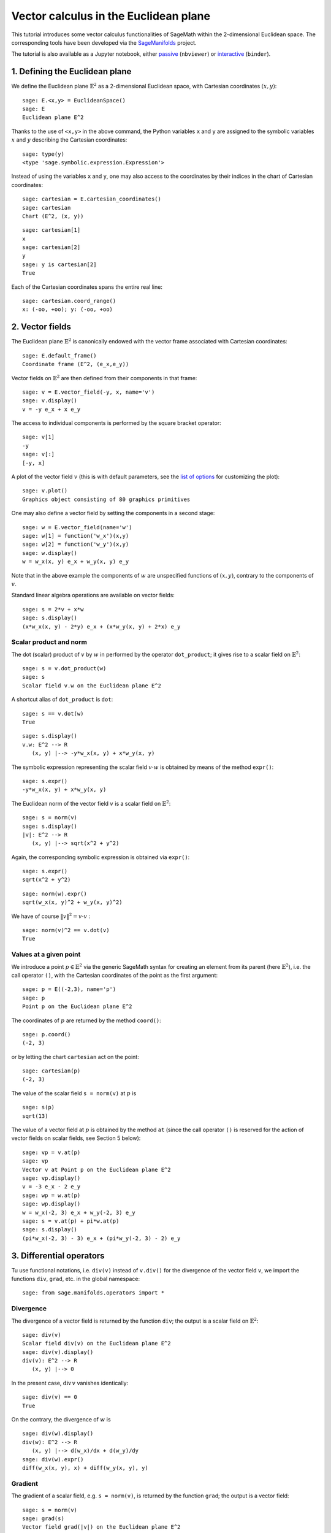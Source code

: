 .. -*- coding: utf-8 -*-

.. linkall

Vector calculus in the Euclidean plane
======================================

This tutorial introduces some vector calculus functionalities of SageMath
within the 2-dimensional Euclidean space.
The corresponding tools have been developed via the
`SageManifolds <https://sagemanifolds.obspm.fr>`__ project.

The tutorial is also available as a Jupyter notebook, either
`passive <https://nbviewer.jupyter.org/github/sagemanifolds/SageManifolds/blob/master/Notebooks/SM_Euclidean_plane.ipynb>`__ (``nbviewer``)
or `interactive <https://mybinder.org/v2/gh/sagemanifolds/SageManifolds/master?filepath=Notebooks/SM_Euclidean_plane.ipynb>`__ (``binder``).


1. Defining the Euclidean plane
-------------------------------

We define the Euclidean plane :math:`\mathbb{E}^2` as a 2-dimensional
Euclidean space, with Cartesian coordinates :math:`(x,y)`:

::

    sage: E.<x,y> = EuclideanSpace()
    sage: E
    Euclidean plane E^2

Thanks to the use of ``<x,y>`` in the above command, the Python
variables ``x`` and ``y`` are assigned to the symbolic variables
:math:`x` and :math:`y` describing the Cartesian coordinates:

::

    sage: type(y)
    <type 'sage.symbolic.expression.Expression'>

Instead of using the variables ``x`` and ``y``, one may also access to
the coordinates by their indices in the chart of Cartesian coordinates:

::

    sage: cartesian = E.cartesian_coordinates()
    sage: cartesian
    Chart (E^2, (x, y))

::

    sage: cartesian[1]
    x
    sage: cartesian[2]
    y
    sage: y is cartesian[2]
    True

Each of the Cartesian coordinates spans the entire real line:

::

    sage: cartesian.coord_range()
    x: (-oo, +oo); y: (-oo, +oo)



2. Vector fields
----------------

The Euclidean plane :math:`\mathbb{E}^2` is canonically endowed with the
vector frame associated with Cartesian coordinates:

::

    sage: E.default_frame()
    Coordinate frame (E^2, (e_x,e_y))

Vector fields on :math:`\mathbb{E}^2` are then defined from their
components in that frame:

::

    sage: v = E.vector_field(-y, x, name='v')
    sage: v.display()
    v = -y e_x + x e_y

The access to individual components is performed by the square bracket
operator:

::

    sage: v[1]
    -y
    sage: v[:]
    [-y, x]

A plot of the vector field :math:`v` (this is with default parameters,
see the `list of
options <http://doc.sagemath.org/html/en/reference/manifolds/sage/manifolds/differentiable/vectorfield.html#sage.manifolds.differentiable.vectorfield.VectorField.plot>`__
for customizing the plot):

::

    sage: v.plot()
    Graphics object consisting of 80 graphics primitives

.. PLOT::

    E = EuclideanSpace(2)
    X = E.default_chart(); x, y = X[:]
    v = E.vector_field(-y, x, name='v')
    g = v.plot()
    sphinx_plot(g)

One may also define a vector field by setting the components in a second
stage:

::

    sage: w = E.vector_field(name='w')
    sage: w[1] = function('w_x')(x,y)
    sage: w[2] = function('w_y')(x,y)
    sage: w.display()
    w = w_x(x, y) e_x + w_y(x, y) e_y

Note that in the above example the components of :math:`w` are
unspecified functions of :math:`(x,y)`, contrary to the components of
:math:`v`.

Standard linear algebra operations are available on vector fields:

::

    sage: s = 2*v + x*w
    sage: s.display()
    (x*w_x(x, y) - 2*y) e_x + (x*w_y(x, y) + 2*x) e_y


Scalar product and norm
~~~~~~~~~~~~~~~~~~~~~~~

The dot (scalar) product of :math:`v` by :math:`w` in performed by the
operator ``dot_product``; it gives rise to a scalar field on
:math:`\mathbb{E}^2`:

::

    sage: s = v.dot_product(w)
    sage: s
    Scalar field v.w on the Euclidean plane E^2

A shortcut alias of ``dot_product`` is ``dot``:

::

    sage: s == v.dot(w)
    True

::

    sage: s.display()
    v.w: E^2 --> R
       (x, y) |--> -y*w_x(x, y) + x*w_y(x, y)

The symbolic expression representing the scalar field :math:`v\cdot w`
is obtained by means of the method ``expr()``:

::

    sage: s.expr()
    -y*w_x(x, y) + x*w_y(x, y)

The Euclidean norm of the vector field :math:`v` is a scalar field on
:math:`\mathbb{E}^2`:

::

    sage: s = norm(v)
    sage: s.display()
    |v|: E^2 --> R
       (x, y) |--> sqrt(x^2 + y^2)

Again, the corresponding symbolic expression is obtained via ``expr()``:

::

    sage: s.expr()
    sqrt(x^2 + y^2)

::

    sage: norm(w).expr()
    sqrt(w_x(x, y)^2 + w_y(x, y)^2)

We have of course :math:`\|v\|^2 = v\cdot v` :

::

    sage: norm(v)^2 == v.dot(v)
    True


Values at a given point
~~~~~~~~~~~~~~~~~~~~~~~

We introduce a point :math:`p\in \mathbb{E}^2` via the generic SageMath
syntax for creating an element from its parent (here
:math:`\mathbb{E}^2`), i.e. the call operator ``()``, with the Cartesian
coordinates of the point as the first argument:

::

    sage: p = E((-2,3), name='p')
    sage: p
    Point p on the Euclidean plane E^2

The coordinates of :math:`p` are returned by the method ``coord()``:

::

    sage: p.coord()
    (-2, 3)

or by letting the chart ``cartesian`` act on the point:

::

    sage: cartesian(p)
    (-2, 3)

The value of the scalar field ``s = norm(v)`` at :math:`p` is

::

    sage: s(p)
    sqrt(13)

The value of a vector field at :math:`p` is obtained by the method
``at`` (since the call operator ``()`` is reserved for the action of
vector fields on scalar fields, see Section 5 below):

::

    sage: vp = v.at(p)
    sage: vp
    Vector v at Point p on the Euclidean plane E^2
    sage: vp.display()
    v = -3 e_x - 2 e_y
    sage: wp = w.at(p)
    sage: wp.display()
    w = w_x(-2, 3) e_x + w_y(-2, 3) e_y
    sage: s = v.at(p) + pi*w.at(p)
    sage: s.display()
    (pi*w_x(-2, 3) - 3) e_x + (pi*w_y(-2, 3) - 2) e_y



3. Differential operators
-------------------------

Tu use functional notations, i.e. ``div(v)`` instead of ``v.div()`` for
the divergence of the vector field ``v``, we import the functions
``div``, ``grad``, etc. in the global namespace:

::

    sage: from sage.manifolds.operators import *

Divergence
~~~~~~~~~~

The divergence of a vector field is returned by the function ``div``;
the output is a scalar field on :math:`\mathbb{E}^2`:

::

    sage: div(v)
    Scalar field div(v) on the Euclidean plane E^2
    sage: div(v).display()
    div(v): E^2 --> R
       (x, y) |--> 0

In the present case, :math:`\mathrm{div}\, v` vanishes identically:

::

    sage: div(v) == 0
    True

On the contrary, the divergence of :math:`w` is

::

    sage: div(w).display()
    div(w): E^2 --> R
       (x, y) |--> d(w_x)/dx + d(w_y)/dy
    sage: div(w).expr()
    diff(w_x(x, y), x) + diff(w_y(x, y), y)


Gradient
~~~~~~~~

The gradient of a scalar field, e.g. ``s = norm(v)``, is returned by the
function ``grad``; the output is a vector field:

::

    sage: s = norm(v)
    sage: grad(s)
    Vector field grad(|v|) on the Euclidean plane E^2
    sage: grad(s).display()
    grad(|v|) = x/sqrt(x^2 + y^2) e_x + y/sqrt(x^2 + y^2) e_y
    sage: grad(s)[2]
    y/sqrt(x^2 + y^2)

For a generic scalar field, like

::

    sage: F = E.scalar_field(function('f')(x,y), name='F')

we have

::

    sage: grad(F).display()
    grad(F) = d(f)/dx e_x + d(f)/dy e_y
    sage: grad(F)[:]
    [d(f)/dx, d(f)/dy]

Of course, we may combine ``grad`` and ``div``:

::

    sage: grad(div(w)).display()
    grad(div(w)) = (d^2(w_x)/dx^2 + d^2(w_y)/dxdy) e_x + (d^2(w_x)/dxdy + d^2(w_y)/dy^2) e_y


Laplace operator
~~~~~~~~~~~~~~~~

The Laplace operator is obtained by the function ``laplacian``; it
acts on a scalar field:

::

    sage: laplacian(F).display()
    Delta(F): E^2 --> R
       (x, y) |--> d^2(f)/dx^2 + d^2(f)/dy^2

as well as on a vector field:

::

    sage: laplacian(w).display()
    Delta(w) = (d^2(w_x)/dx^2 + d^2(w_x)/dy^2) e_x + (d^2(w_y)/dx^2 + d^2(w_y)/dy^2) e_y

For a scalar field, we have the identity:

::

    sage: laplacian(F) == div(grad(F))
    True


4. Polar coordinates
--------------------

Polar coordinates :math:`(r,\phi)` are introduced on
:math:`\mathbb{E}^2` by

::

    sage: polar.<r,ph> = E.polar_coordinates()
    sage: polar
    Chart (E^2, (r, ph))
    sage: polar.coord_range()
    r: (0, +oo); ph: [0, 2*pi] (periodic)

They are related to Cartesian coordinates by the following
transformations:

::

    sage: E.coord_change(polar, cartesian).display()
    x = r*cos(ph)
    y = r*sin(ph)
    sage: E.coord_change(cartesian, polar).display()
    r = sqrt(x^2 + y^2)
    ph = arctan2(y, x)

The orthonormal vector frame associated to polar coordinates is

::

    sage: polar_frame = E.polar_frame()
    sage: polar_frame
    Vector frame (E^2, (e_r,e_ph))

::

    sage: er = polar_frame[1]
    sage: er.display()
    e_r = x/sqrt(x^2 + y^2) e_x + y/sqrt(x^2 + y^2) e_y

The above display is the default frame (Cartesian frame) with the
default coordinates (Cartesian). Let us ask for the display in the same
frame, but with the components expressed in polar coordinates:

::

    sage: er.display(cartesian.frame(), polar)
    e_r = cos(ph) e_x + sin(ph) e_y

Similarly:

::

    sage: eph = polar_frame[2]
    sage: eph.display()
    e_ph = -y/sqrt(x^2 + y^2) e_x + x/sqrt(x^2 + y^2) e_y
    sage: eph.display(cartesian.frame(), polar)
    e_ph = -sin(ph) e_x + cos(ph) e_y

We may check that :math:`(e_r, e_\phi)` is an orthonormal frame:

::

    sage: all([er.dot(er) == 1, er.dot(eph) == 0, eph.dot(eph) == 1])
    True

Scalar fields can be expressed in terms of polar coordinates:

::

    sage: F.display()
    F: E^2 --> R
       (x, y) |--> f(x, y)
       (r, ph) |--> f(r*cos(ph), r*sin(ph))
    sage: F.display(polar)
    F: E^2 --> R
       (r, ph) |--> f(r*cos(ph), r*sin(ph))

and we may ask for the components of vector fields in terms of the polar
frame:

::

    sage: v.display()  # default frame and default coordinates (both Cartesian ones)
    v = -y e_x + x e_y
    sage: v.display(polar_frame)  # polar frame and default coordinates
    v = sqrt(x^2 + y^2) e_ph
    sage: v.display(polar_frame, polar)  # polar frame and polar coordinates
    v = r e_ph

::

    sage: w.display()
    w = w_x(x, y) e_x + w_y(x, y) e_y
    sage: w.display(polar_frame, polar)
    w = (cos(ph)*w_x(r*cos(ph), r*sin(ph)) + sin(ph)*w_y(r*cos(ph), r*sin(ph))) e_r
    + (-sin(ph)*w_x(r*cos(ph), r*sin(ph)) + cos(ph)*w_y(r*cos(ph), r*sin(ph))) e_ph


Gradient in polar coordinates
~~~~~~~~~~~~~~~~~~~~~~~~~~~~~

Let us define a generic scalar field in terms of polar coordinates:

::

    sage: H = E.scalar_field({polar: function('h')(r,ph)}, name='H')
    sage: H.display(polar)
    H: E^2 --> R
       (r, ph) |--> h(r, ph)

The gradient of :math:`H` is then

::

    sage: grad(H).display(polar_frame, polar)
    grad(H) = d(h)/dr e_r + d(h)/dph/r e_ph

To access to individual components is perfomed by the square bracket
operator, where, in addition to the index, one has to specify the vector
frame and the coordinates if they are not the default ones:

::

    sage: grad(H).display(cartesian.frame(), polar)
    grad(H) = (r*cos(ph)*d(h)/dr - sin(ph)*d(h)/dph)/r e_x + (r*sin(ph)*d(h)/dr + cos(ph)*d(h)/dph)/r e_y
    sage: grad(H)[polar_frame,2,polar]
    d(h)/dph/r


Divergence in polar coordinates
~~~~~~~~~~~~~~~~~~~~~~~~~~~~~~~

Let us define a generic vector field in terms of polar coordinates:

::

    sage: u = E.vector_field(function('u_r')(r,ph),
    ....:                    function('u_ph', latex_name=r'u_\phi')(r,ph),
    ....:                    frame=polar_frame, chart=polar, name='u')
    sage: u.display(polar_frame, polar)
    u = u_r(r, ph) e_r + u_ph(r, ph) e_ph

Its divergence is:

::

    sage: div(u).display(polar)
    div(u): E^2 --> R
       (r, ph) |--> (r*d(u_r)/dr + u_r(r, ph) + d(u_ph)/dph)/r
    sage: div(u).expr(polar)
    (r*diff(u_r(r, ph), r) + u_r(r, ph) + diff(u_ph(r, ph), ph))/r
    sage: div(u).expr(polar).expand()
    u_r(r, ph)/r + diff(u_ph(r, ph), ph)/r + diff(u_r(r, ph), r)


Using polar coordinates by default:
~~~~~~~~~~~~~~~~~~~~~~~~~~~~~~~~~~~

In order to avoid specifying the arguments ``polar_frame`` and ``polar``
in ``display()``, ``expr()`` and ``[]``, we may change the default
values by

::

    sage: E.set_default_chart(polar)
    sage: E.set_default_frame(polar_frame)

Then we have

::

    sage: u.display()
    u = u_r(r, ph) e_r + u_ph(r, ph) e_ph
    sage: u[1]
    u_r(r, ph)

::

    sage: v.display()
    v = r e_ph
    sage: v[2]
    r

::

    sage: w.display()
    w = (cos(ph)*w_x(r*cos(ph), r*sin(ph)) + sin(ph)*w_y(r*cos(ph), r*sin(ph))) e_r + (-sin(ph)*w_x(r*cos(ph), r*sin(ph)) + cos(ph)*w_y(r*cos(ph), r*sin(ph))) e_ph
    sage: div(u).expr()
    (r*diff(u_r(r, ph), r) + u_r(r, ph) + diff(u_ph(r, ph), ph))/r


5. Advanced topics: the Euclidean plane as a Riemannian manifold
----------------------------------------------------------------

:math:`\mathbb{E}^2` is actually a Riemannian manifold, i.e. a smooth
real manifold endowed with a positive definite metric tensor:

::

    sage: E.category()
    Category of smooth manifolds over Real Field with 53 bits of precision
    sage: E.base_field() is RR
    True

Actually ``RR`` is used here as a proxy for the real field (this should
be replaced in the future, see the discussion at
`#24456 <https://trac.sagemath.org/ticket/24456>`__) and the 53 bits of
precision play of course no role for the symbolic computations.

The user atlas of :math:`\mathbb{E}^2` has two charts:

::

    sage: E.atlas()
    [Chart (E^2, (x, y)), Chart (E^2, (r, ph))]

while there are three vector frames defined on :math:`\mathbb{E}^2`:

::

    sage: E.frames()
    [Coordinate frame (E^2, (e_x,e_y)),
     Coordinate frame (E^2, (d/dr,d/dph)),
     Vector frame (E^2, (e_r,e_ph))]

Indeed, there are two frames associated with polar coordinates: the
coordinate frame
:math:`(\frac{\partial}{\partial r}, \frac{\partial}{\partial \phi})`
and the orthonormal frame :math:`(e_r, e_\phi)`.

Riemannian metric
~~~~~~~~~~~~~~~~~

The default metric tensor of :math:`\mathbb{E}^2` is

::

    sage: g = E.metric()
    sage: g
    Riemannian metric g on the Euclidean plane E^2
    sage: g.display()
    g = e^r*e^r + e^ph*e^ph

In the above display, ``e^r`` and ``e^ph`` are the 1-forms
defining the coframe dual to the orthonormal polar frame
:math:`(e_r,e_\phi)`, which is the default vector frame on
:math:`\mathbb{E}^2`:

::

    sage: polar_frame.coframe()
    Coframe (E^2, (e^r,e^ph))

Of course, we may ask for display with respect to frames different from
the default one:

::

    sage: g.display(cartesian.frame())
    g = dx*dx + dy*dy
    sage: g.display(polar.frame())
    g = dr*dr + r^2 dph*dph
    sage: g[:]
    [1 0]
    [0 1]
    sage: g[polar.frame(),:]
    [  1   0]
    [  0 r^2]

:math:`g` is a *flat* metric: its (Riemann) curvature tensor is zero:

::

    sage: g.riemann()
    Tensor field Riem(g) of type (1,3) on the Euclidean plane E^2
    sage: g.riemann().display()
    Riem(g) = 0

The metric :math:`g` is defining the dot product on
:math:`\mathbb{E}^2`:

::

    sage: v.dot(w) == g(v,w)
    True
    sage: norm(v) == sqrt(g(v,v))
    True


Vector fields as derivatives
~~~~~~~~~~~~~~~~~~~~~~~~~~~~

Vector fields act as derivative on scalar fields:

::

    sage: v(F)
    Scalar field v(F) on the Euclidean plane E^2
    sage: v(F).display()
    v(F): E^2 --> R
       (x, y) |--> -y*d(f)/dx + x*d(f)/dy
       (r, ph) |--> -r*sin(ph)*d(f)/d(r*cos(ph)) + r*cos(ph)*d(f)/d(r*sin(ph))
    sage: v(F) == v.dot(grad(F))
    True

::

    sage: dF = F.differential()
    sage: dF
    1-form dF on the Euclidean plane E^2
    sage: v(F) == dF(v)
    True

The set :math:`\mathfrak{X}(\mathbb{E}^2)` of all vector fields on
:math:`\mathbb{E}^2` is a free module of rank 2 over the commutative
algebra of smooth scalar fields on :math:`\mathbb{E}^2`,
:math:`C^\infty(\mathbb{E}^2)`:

::

    sage: XE = v.parent()
    sage: XE
    Free module X(E^2) of vector fields on the Euclidean plane E^2
    sage: XE.category()
    Category of finite dimensional modules over Algebra of differentiable
     scalar fields on the Euclidean plane E^2
    sage: XE.base_ring()
    Algebra of differentiable scalar fields on the Euclidean plane E^2

::

    sage: CE = F.parent()
    sage: CE
    Algebra of differentiable scalar fields on the Euclidean plane E^2
    sage: CE is XE.base_ring()
    True
    sage: CE.category()
    Category of commutative algebras over Symbolic Ring
    sage: rank(XE)
    2

The bases of the free module :math:`\mathfrak{X}(\mathbb{E}^2)` are
nothing but the vector frames defined on :math:`\mathbb{E}^2`:

::

    sage: XE.bases()
    [Coordinate frame (E^2, (e_x,e_y)),
     Coordinate frame (E^2, (d/dr,d/dph)),
     Vector frame (E^2, (e_r,e_ph))]


Tangent spaces
~~~~~~~~~~~~~~

Vector fields evaluated at a point are vectors in the tangent space at
this point:

::

    sage: vp = v.at(p)
    sage: vp.display()
    v = -3 e_x - 2 e_y

::

    sage: Tp = vp.parent()
    sage: Tp
    Tangent space at Point p on the Euclidean plane E^2
    sage: Tp.category()
    Category of finite dimensional vector spaces over Symbolic Ring
    sage: dim(Tp)
    2
    sage: isinstance(Tp, FiniteRankFreeModule)
    True
    sage: sorted(Tp.bases(), key=str)
    [Basis (d/dr,d/dph) on the Tangent space at Point p on the Euclidean plane E^2,
     Basis (e_r,e_ph) on the Tangent space at Point p on the Euclidean plane E^2,
     Basis (e_x,e_y) on the Tangent space at Point p on the Euclidean plane E^2]


Levi-Civita connection
~~~~~~~~~~~~~~~~~~~~~~

The Levi-Civita connection associated to the Euclidean metric :math:`g`
is

::

    sage: nabla = g.connection()
    sage: nabla
    Levi-Civita connection nabla_g associated with the Riemannian metric g on the Euclidean plane E^2

The corresponding Christoffel symbols with respect to the polar
coordinates are:

::

    sage: g.christoffel_symbols_display()
    Gam^r_ph,ph = -r
    Gam^ph_r,ph = 1/r

By default, only nonzero and nonredundant values are displayed (for
instance :math:`\Gamma^\phi_{\ \, \phi r}` is skipped, since it can be
deduced from :math:`\Gamma^\phi_{\ \, r \phi}` by symmetry on the last
two indices).

The Christoffel symbols with respect to the Cartesian coordinates are
all zero:

::

    sage: g.christoffel_symbols_display(chart=cartesian, only_nonzero=False)
    Gam^x_xx = 0
    Gam^x_xy = 0
    Gam^x_yy = 0
    Gam^y_xx = 0
    Gam^y_xy = 0
    Gam^y_yy = 0

:math:`\nabla_g` is the connection involved in differential operators:

::

    sage: grad(F) == nabla(F).up(g)
    True
    sage: nabla(F) == grad(F).down(g)
    True
    sage: div(v) == nabla(v).trace()
    True
    sage: div(w) == nabla(w).trace()
    True
    sage: laplacian(F) == nabla(nabla(F).up(g)).trace()
    True
    sage: laplacian(w) == nabla(nabla(w).up(g)).trace(1,2)
    True


What's next?
------------

See :ref:`vector_calculus`.
